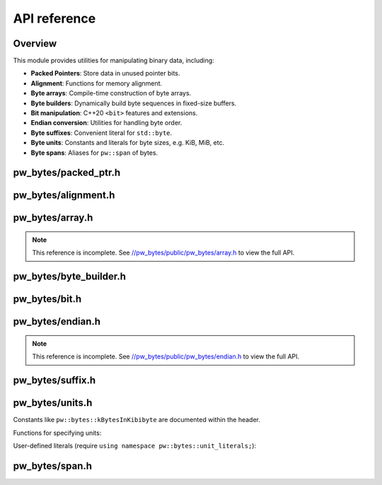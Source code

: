 .. _module-pw_bytes-api:

=============
API reference
=============
.. pigweed-module-subpage::
   :name: pw_bytes

--------
Overview
--------
This module provides utilities for manipulating binary data, including:

-  **Packed Pointers**: Store data in unused pointer bits.
-  **Alignment**: Functions for memory alignment.
-  **Byte arrays**: Compile-time construction of byte arrays.
-  **Byte builders**: Dynamically build byte sequences in fixed-size buffers.
-  **Bit manipulation**: C++20 ``<bit>`` features and extensions.
-  **Endian conversion**: Utilities for handling byte order.
-  **Byte suffixes**: Convenient literal for ``std::byte``.
-  **Byte units**: Constants and literals for byte sizes, e.g. KiB, MiB, etc.
-  **Byte spans**: Aliases for ``pw::span`` of bytes.

---------------------
pw_bytes/packed_ptr.h
---------------------
.. doxygenfile:: pw_bytes/packed_ptr.h
   :sections: briefdescription
.. doxygenclass:: pw::PackedPtr
   :members:

--------------------
pw_bytes/alignment.h
--------------------
.. doxygenfile:: pw_bytes/alignment.h
   :sections: briefdescription

.. doxygenfunction:: pw::IsAlignedAs(const void* ptr, size_t alignment)

.. doxygenfunction:: pw::IsAlignedAs(const void* ptr)

.. doxygenfunction:: pw::AlignDown(uintptr_t value, size_t alignment)

.. doxygenfunction:: pw::AlignDown(T* value, size_t alignment)

.. doxygenfunction:: pw::AlignUp(uintptr_t value, size_t alignment)

.. doxygenfunction:: pw::AlignUp(T* value, size_t alignment)

.. doxygenfunction:: pw::Padding

.. doxygenfunction:: pw::GetAlignedSubspan

----------------
pw_bytes/array.h
----------------
.. doxygenfile:: pw_bytes/array.h
   :sections: briefdescription

.. doxygenfunction:: pw::bytes::Concat

.. doxygenfunction:: pw::bytes::String(const char (&str)[kSize])

.. doxygenfunction:: pw::bytes::String(const char (&)[1])

.. doxygenfunction:: pw::bytes::MakeArray

.. _//pw_bytes/public/pw_bytes/array.h: https://cs.opensource.google/pigweed/pigweed/+/main:pw_bytes/public/pw_bytes/array.h

.. note::

   This reference is incomplete. See `//pw_bytes/public/pw_bytes/array.h`_ to
   view the full API.

-----------------------
pw_bytes/byte_builder.h
-----------------------
.. doxygenfile:: pw_bytes/byte_builder.h
   :sections: briefdescription

.. doxygenclass:: pw::ByteBuilder
   :members:

.. doxygenclass:: pw::ByteBuffer
   :members:

--------------
pw_bytes/bit.h
--------------
.. doxygenfile:: pw_bytes/bit.h
   :sections: briefdescription

.. doxygenfunction:: pw::bytes::SignExtend

.. doxygenfunction:: pw::bytes::ExtractBits

-----------------
pw_bytes/endian.h
-----------------
.. doxygenfile:: pw_bytes/endian.h
   :sections: briefdescription

.. doxygenfunction:: pw::bytes::ConvertOrder

.. doxygenfunction:: pw::bytes::ConvertOrderTo

.. doxygenfunction:: pw::bytes::ConvertOrderFrom

.. doxygenfunction:: pw::bytes::CopyInOrder

.. _//pw_bytes/public/pw_bytes/endian.h: https://cs.opensource.google/pigweed/pigweed/+/main:pw_bytes/public/pw_bytes/endian.h

.. note::

   This reference is incomplete. See `//pw_bytes/public/pw_bytes/endian.h`_ to
   view the full API.

-----------------
pw_bytes/suffix.h
-----------------
.. doxygenfile:: pw_bytes/suffix.h
   :sections: briefdescription

.. cpp:function:: constexpr std::byte pw::operator""_b(unsigned long long value)

----------------
pw_bytes/units.h
----------------
.. doxygenfile:: pw_bytes/units.h
   :sections: briefdescription

Constants like ``pw::bytes::kBytesInKibibyte`` are documented within the header.

Functions for specifying units:

.. doxygenfunction:: pw::bytes::B

.. doxygenfunction:: pw::bytes::KiB

.. doxygenfunction:: pw::bytes::MiB

.. doxygenfunction:: pw::bytes::GiB

.. doxygenfunction:: pw::bytes::TiB

.. doxygenfunction:: pw::bytes::PiB

.. doxygenfunction:: pw::bytes::EiB


User-defined literals (require ``using namespace pw::bytes::unit_literals;``):

.. cpp:function:: constexpr unsigned long long int pw::bytes::unit_literals::operator""_B(unsigned long long int bytes)

.. cpp:function:: constexpr unsigned long long int pw::bytes::unit_literals::operator""_KiB(unsigned long long int kibibytes)

.. cpp:function:: constexpr unsigned long long int pw::bytes::unit_literals::operator""_MiB(unsigned long long int mebibytes)

.. cpp:function:: constexpr unsigned long long int pw::bytes::unit_literals::operator""_GiB(unsigned long long int gibibytes)

.. cpp:function:: constexpr unsigned long long int pw::bytes::unit_literals::operator""_TiB(unsigned long long int tebibytes)

.. cpp:function:: constexpr unsigned long long int pw::bytes::unit_literals::operator""_PiB(unsigned long long int pebibytes)

.. cpp:function:: constexpr unsigned long long int pw::bytes::unit_literals::operator""_EiB(unsigned long long int exbibytes)

-----------------
pw_bytes/span.h
-----------------
.. doxygenfile:: pw_bytes/span.h
   :sections: briefdescription

.. doxygentypedef:: pw::ByteSpan

.. doxygentypedef:: pw::ConstByteSpan

.. doxygenfunction:: pw::ObjectAsBytes

.. doxygenfunction:: pw::ObjectAsWritableBytes
